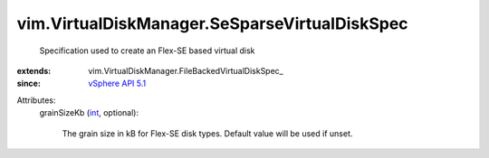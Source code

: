 
vim.VirtualDiskManager.SeSparseVirtualDiskSpec
==============================================
  Specification used to create an Flex-SE based virtual disk
:extends: vim.VirtualDiskManager.FileBackedVirtualDiskSpec_
:since: `vSphere API 5.1 <vim/version.rst#vimversionversion8>`_

Attributes:
    grainSizeKb (`int <https://docs.python.org/2/library/stdtypes.html>`_, optional):

       The grain size in kB for Flex-SE disk types. Default value will be used if unset.
